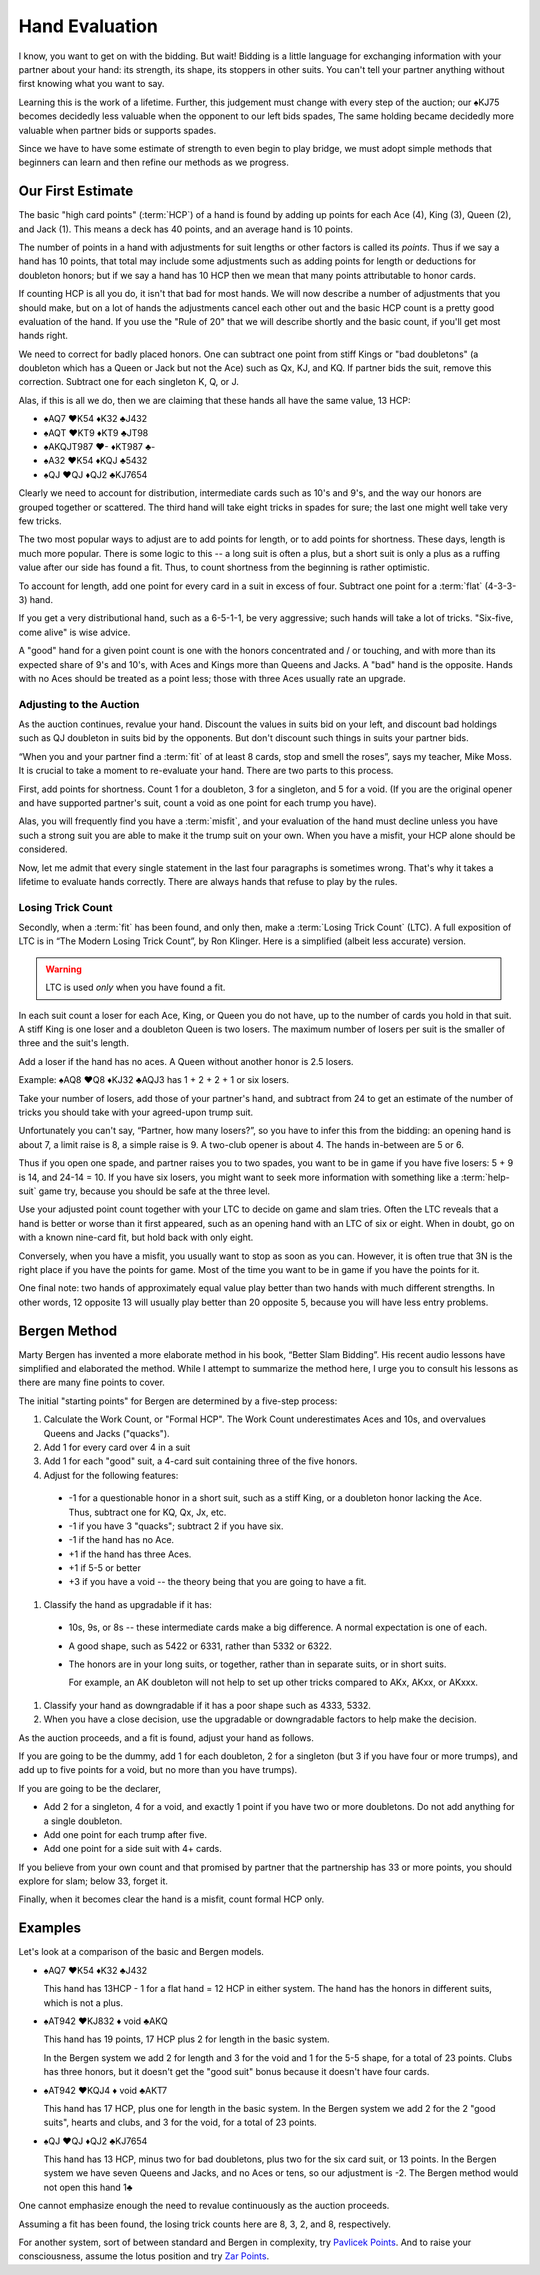 .. _Hand_Evaluation:

.. index:: hand evaluation

Hand Evaluation
===============

I know, you want to get on with the bidding.  But wait! Bidding is a little language 
for exchanging information with your partner about your hand: its strength, its shape, 
its stoppers in other suits. You can't tell your partner anything without first 
knowing what you want to say.

Learning this is the work of a lifetime. Further, this judgement must change with every 
step of the auction; our ♠KJ75 becomes decidedly less valuable when the opponent to our 
left bids spades, The same holding became decidedly more valuable when partner bids or 
supports spades.

Since we have to have some estimate of strength to even begin to play bridge, we must adopt 
simple methods that beginners can learn and then refine our methods as we progress.

Our First Estimate
------------------

.. index:: HCP

The basic "high card points" (:term:`HCP`) of a hand is found by adding up points for
each Ace (4), King (3), Queen (2), and Jack (1). This means a deck has 40 points, and an 
average hand is 10 points. 

The number of points in a hand with adjustments for suit lengths or other factors is 
called its *points*. Thus if we say a hand has 10 points, that total may include some 
adjustments such as adding points for length or deductions for doubleton honors; but if
we say a hand has 10 HCP then we mean that many points attributable to honor cards.

If counting HCP is all you do, it isn't that bad for most hands. We will now describe a 
number of adjustments that you should make, but on a lot of hands the adjustments cancel 
each other out and the basic HCP count is a pretty good evaluation of the hand. 
If you use the "Rule of 20" that we will describe shortly and the basic count, if you'll 
get most hands right.

We need to correct for badly placed honors. One can subtract one point from 
stiff Kings or "bad doubletons" (a doubleton which has a Queen or Jack but not 
the Ace) such as Qx, KJ, and KQ. If partner bids the suit, remove this correction.
Subtract one for each singleton K, Q, or J.

Alas, if this is all we do, then we are claiming that these
hands all have the same value, 13 HCP:

-  ♠AQ7 ♥K54 ♦K32 ♣J432 
-  ♠AQT ♥KT9 ♦KT9 ♣JT98 
-  ♠AKQJT987 ♥- ♦KT987 ♣-
-  ♠A32 ♥K54 ♦KQJ ♣5432 
-  ♠QJ ♥QJ ♦QJ2 ♣KJ7654 

Clearly we need to account for distribution, intermediate cards such as
10's and 9's, and the way our honors are grouped together or scattered.
The third hand will take eight tricks in spades for sure; the last one
might well take very few tricks.

The two most popular ways to adjust are to add points for length, or to 
add points for shortness. These days, length is much more popular. There is
some logic to this -- a long suit is often a plus, but a short suit is only 
a plus as a ruffing value after our side has found a fit.  Thus, to count shortness
from the beginning is rather optimistic. 

To account for length, add one point for every card in a suit in excess of four.
Subtract one point for a :term:`flat` (4-3-3-3) hand.

If you get a very distributional hand, such as a 6-5-1-1, be very aggressive; 
such hands will take a lot of tricks.  "Six-five, come alive" is wise advice.  

A "good" hand for a given point count is one with the honors concentrated and / or 
touching, and with more than its expected share of 9's and 10's, with Aces and Kings
more than Queens and Jacks. A "bad" hand is the opposite. Hands with no Aces should
be treated as a point less; those with three Aces usually rate an upgrade.

Adjusting to the Auction
~~~~~~~~~~~~~~~~~~~~~~~~

As the auction continues, revalue your hand.
Discount the values in suits bid on your left, and discount bad
holdings such as QJ doubleton in suits bid by the opponents. But
don't discount such things in suits your partner bids.

“When you and your partner find a :term:`fit` of at least 8 cards, stop and
smell the roses”, says my teacher, Mike Moss. It is crucial to take a
moment to re-evaluate your hand. There are two parts to this process.

First, add points for shortness. Count 1 for a doubleton, 3 for a singleton,
and 5 for a void. (If you are the original opener and have supported
partner's suit, count a void as one point for each trump you have).

Alas, you will frequently find you have a :term:`misfit`, and your evaluation of the
hand must decline unless you have such a strong suit you are able to make it the trump
suit on your own. When you have a misfit, your HCP alone should be considered.

Now, let me admit that every single statement in the last four paragraphs is sometimes
wrong. That's why it takes a lifetime to evaluate hands correctly.  There are always 
hands that refuse to play by the rules. 

.. index:: Losing Trick Count

Losing Trick Count
~~~~~~~~~~~~~~~~~~

Secondly, when a :term:`fit` has been found, and only then, make a
:term:`Losing Trick Count` (LTC).  A full exposition of LTC is in “The Modern
Losing Trick Count”, by Ron Klinger. Here is a simplified (albeit less
accurate) version.

.. warning::
   LTC is used *only* when you have found a fit.

In each suit count a loser for each Ace, King, or Queen you do not have,
up to the number of cards you hold in that suit. A stiff King is one
loser and a doubleton Queen is two losers. The maximum number of losers per
suit is the smaller of three and the suit's length. 

Add a loser if the hand has no aces. A Queen without another honor is 2.5 losers.

Example: ♠AQ8 ♥Q8 ♦KJ32 ♣AQJ3 has 1 + 2 + 2 + 1 or six losers.

Take your number of losers, add those of your partner's hand,
and subtract from 24 to get an estimate of the number of tricks you
should take with your agreed-upon trump suit. 

Unfortunately you can't say, “Partner, how many losers?”, so you have to infer this from 
the bidding: an opening hand is about 7, a limit raise is 8, a simple raise
is 9. A two-club opener is about 4. The hands in-between are 5 or 6.

Thus if you open one spade, and partner raises you to two spades, you
want to be in game if you have five losers: 5 + 9 is 14, and 24-14 = 10.
If you have six losers, you might want to seek more information with
something like a :term:`help-suit` game try, because you should be safe at the
three level.

Use your adjusted point count together with your LTC to decide on game
and slam tries. Often the LTC reveals that a hand is better or worse
than it first appeared, such as an opening hand with an LTC of six or
eight. When in doubt, go on with a known nine-card fit, but hold back
with only eight.

Conversely, when you have a misfit, you usually want to stop as soon as
you can. However, it is often true that 3N is the right place if you
have the points for game. Most of the time you want to be in game if you 
have the points for it. 

One final note: two hands of approximately equal value play better than 
two hands with much different strengths. In other words, 12 opposite 13 will 
usually play better than 20 opposite 5, because you will have less entry 
problems.

Bergen Method
-------------

Marty Bergen has invented a more elaborate method in his book, “Better Slam Bidding”.  
His recent audio lessons have simplified and elaborated the method. While I attempt
to summarize the method here, I urge you to consult his lessons as there are many fine
points to cover.

The initial "starting points" for Bergen are determined by a five-step process:

#. Calculate the Work Count, or "Formal HCP".  The Work Count underestimates Aces and
   10s, and overvalues Queens and Jacks ("quacks"). 
#. Add 1 for every card over 4 in a suit
#. Add 1 for each "good" suit, a 4-card suit containing three of the five honors.
#. Adjust for the following features:

  * -1 for a questionable honor in a short suit, such as a stiff King, or a doubleton
    honor lacking the Ace.  Thus, subtract one for KQ, Qx, Jx, etc.
  * -1 if you have 3 "quacks"; subtract 2 if you have six.
  * -1 if the hand has no Ace.
  * +1 if the hand has three Aces.  
  * +1 if 5-5 or better
  * +3 if you have a void -- the theory being that you are going to have a fit.
  
#. Classify the hand as upgradable if it has:

  * 10s, 9s, or 8s -- these intermediate cards make a big difference.  A normal 
    expectation is one of each.
    
  * A good shape, such as 5422 or 6331, rather than 5332 or 6322.
  * The honors are in your long suits, or together, rather than in separate suits, or
    in short suits. 
    
    For example, an AK doubleton will not help to set up other tricks compared to 
    AKx, AKxx, or AKxxx. 
    
#. Classify your hand as downgradable if it has a poor shape such as 4333, 5332.

#. When you have a close decision, use the upgradable or downgradable factors to help
   make the decision.

As the auction proceeds, and a fit is found, adjust your hand as follows.

If you are going to be the dummy, add 1 for each doubleton, 2 for a singleton (but
3 if you have four or more trumps), and add up to five points for a void, but no more
than you have trumps).

If you are going to be the declarer, 

* Add 2 for a singleton, 4 for a void, and exactly 1 point if you have two or more  
  doubletons. Do not add anything for a single doubleton.

* Add one point for each trump after five.

* Add one point for a side suit with 4+ cards.

If you believe from your own count and that promised by partner that the partnership 
has 33 or more points, you should explore for slam; below 33, forget it.

Finally, when it becomes clear the hand is a misfit, count formal HCP only.

Examples
--------

Let's look at a comparison of the basic and Bergen models.

- ♠AQ7 ♥K54 ♦K32 ♣J432 

  This hand has 13HCP - 1 for a flat hand = 12 HCP in either system. The hand has 
  the honors in different suits, which is not a plus.

- ♠AT942 ♥KJ832 ♦ void ♣AKQ 

  This hand has 19 points, 17 HCP plus 2 for length in the basic system. 
  
  In the Bergen system we add 2 for length and 3 for the void and 1 for the 5-5 
  shape, for a total of 23 points. Clubs has three honors, but it doesn't get the 
  "good suit" bonus because it doesn't have four cards.

- ♠AT942 ♥KQJ4 ♦ void ♣AKT7

  This hand has 17 HCP, plus one for length in the basic system. In the Bergen system
  we add 2 for the 2 "good suits", hearts and clubs, and 3 for the void, for a total of 
  23 points. 

- ♠QJ ♥QJ ♦QJ2 ♣KJ7654 

  This hand has 13 HCP, minus two for bad doubletons, plus two for the six card suit, 
  or 13 points. In the Bergen system we have seven Queens and Jacks, and no Aces or 
  tens, so our adjustment is -2. The Bergen method would not open this hand 1♣

One cannot emphasize enough the need to revalue continuously as the auction proceeds.

Assuming a fit has been found, the losing trick counts here are 8, 3, 2, and 8,
respectively.

For another system, sort of between standard and Bergen in complexity, try 
`Pavlicek Points <http://www.rpbridge.net/3t00.htm>`_. And to raise your consciousness, 
assume the lotus position and try 
`Zar Points <http://www.bridgeguys.com/pdf/ZarPoints.pdf>`_.



